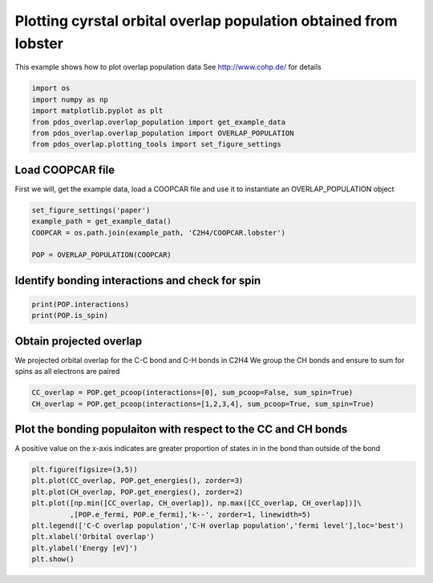 .. only:: html

    .. note::
        :class: sphx-glr-download-link-note

        Click :ref:`here <sphx_glr_download_auto_examples_plot_overlap_population_plot_overlap_population.py>`     to download the full example code
    .. rst-class:: sphx-glr-example-title

    .. _sphx_glr_auto_examples_plot_overlap_population_plot_overlap_population.py:


=================================================================
Plotting cyrstal orbital overlap population obtained from lobster
=================================================================

This example shows how to plot overlap population data
See http://www.cohp.de/ for details


.. code-block:: default


    import os
    import numpy as np
    import matplotlib.pyplot as plt
    from pdos_overlap.overlap_population import get_example_data
    from pdos_overlap.overlap_population import OVERLAP_POPULATION
    from pdos_overlap.plotting_tools import set_figure_settings








Load COOPCAR file
-----------------

First we will, get the example data, load a COOPCAR file and use it to
instantiate an OVERLAP_POPULATION object


.. code-block:: default


    set_figure_settings('paper')
    example_path = get_example_data()
    COOPCAR = os.path.join(example_path, 'C2H4/COOPCAR.lobster')

    POP = OVERLAP_POPULATION(COOPCAR)








Identify bonding interactions and check for spin
------------------------------------------------



.. code-block:: default

    print(POP.interactions)
    print(POP.is_spin)






.. rst-class:: sphx-glr-script-out

 Out:

 .. code-block:: none

    ['No.1:C1->C2(1.3399356553485977)', 'No.2:C1->H3(1.0931450325373071)', 'No.3:C1->H4(1.0932440535076346)', 'No.4:C2->H5(1.093162987441443)', 'No.5:C2->H6(1.0932085731970578)']
    True




Obtain projected overlap
------------------------

We projected orbital overlap for the C-C bond and C-H bonds in C2H4
We group the CH bonds and ensure to sum for spins as all electrons are paired


.. code-block:: default


    CC_overlap = POP.get_pcoop(interactions=[0], sum_pcoop=False, sum_spin=True)
    CH_overlap = POP.get_pcoop(interactions=[1,2,3,4], sum_pcoop=True, sum_spin=True)








Plot the bonding populaiton with respect to the CC and CH bonds
---------------------------------------------------------------

A positive value on the x-axis indicates are greater proportion of states in
in the bond than outside of the bond


.. code-block:: default


    plt.figure(figsize=(3,5))
    plt.plot(CC_overlap, POP.get_energies(), zorder=3)
    plt.plot(CH_overlap, POP.get_energies(), zorder=2)
    plt.plot([np.min([CC_overlap, CH_overlap]), np.max([CC_overlap, CH_overlap])]\
             ,[POP.e_fermi, POP.e_fermi],'k--', zorder=1, linewidth=5)
    plt.legend(['C-C overlap population','C-H overlap population','fermi level'],loc='best')
    plt.xlabel('Orbital overlap')
    plt.ylabel('Energy [eV]')
    plt.show()



.. image:: /auto_examples/plot_overlap_population/images/sphx_glr_plot_overlap_population_001.png
    :class: sphx-glr-single-img


.. rst-class:: sphx-glr-script-out

 Out:

 .. code-block:: none

    C:\Users\lansf\Box Sync\Synced_Files\Coding\Python\Github\pDOS_overlap\examples\plot_overlap_population\plot_overlap_population.py:63: UserWarning: Matplotlib is currently using agg, which is a non-GUI backend, so cannot show the figure.
      plt.show()





.. rst-class:: sphx-glr-timing

   **Total running time of the script:** ( 0 minutes  0.294 seconds)


.. _sphx_glr_download_auto_examples_plot_overlap_population_plot_overlap_population.py:


.. only :: html

 .. container:: sphx-glr-footer
    :class: sphx-glr-footer-example



  .. container:: sphx-glr-download sphx-glr-download-python

     :download:`Download Python source code: plot_overlap_population.py <plot_overlap_population.py>`



  .. container:: sphx-glr-download sphx-glr-download-jupyter

     :download:`Download Jupyter notebook: plot_overlap_population.ipynb <plot_overlap_population.ipynb>`


.. only:: html

 .. rst-class:: sphx-glr-signature

    `Gallery generated by Sphinx-Gallery <https://sphinx-gallery.github.io>`_
